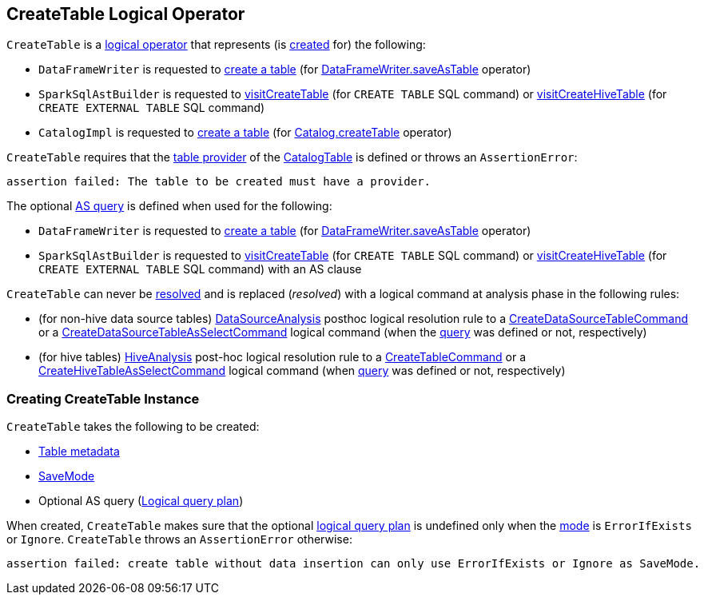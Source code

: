 == [[CreateTable]] CreateTable Logical Operator

`CreateTable` is a xref:spark-sql-LogicalPlan.adoc[logical operator] that represents (is <<creating-instance, created>> for) the following:

* `DataFrameWriter` is requested to xref:spark-sql-DataFrameWriter.adoc#createTable[create a table] (for xref:spark-sql-DataFrameWriter.adoc#saveAsTable[DataFrameWriter.saveAsTable] operator)

* `SparkSqlAstBuilder` is requested to xref:spark-sql-SparkSqlAstBuilder.adoc#visitCreateTable[visitCreateTable] (for `CREATE TABLE` SQL command) or xref:spark-sql-SparkSqlAstBuilder.adoc#visitCreateHiveTable[visitCreateHiveTable] (for `CREATE EXTERNAL TABLE` SQL command)

* `CatalogImpl` is requested to xref:spark-sql-CatalogImpl.adoc#createTable[create a table] (for xref:spark-sql-Catalog.adoc#createTable[Catalog.createTable] operator)

`CreateTable` requires that the <<spark-sql-CatalogTable.adoc#provider, table provider>> of the <<tableDesc, CatalogTable>> is defined or throws an `AssertionError`:

```
assertion failed: The table to be created must have a provider.
```

The optional <<query, AS query>> is defined when used for the following:

* `DataFrameWriter` is requested to xref:spark-sql-DataFrameWriter.adoc#createTable[create a table] (for xref:spark-sql-DataFrameWriter.adoc#saveAsTable[DataFrameWriter.saveAsTable] operator)

* `SparkSqlAstBuilder` is requested to xref:spark-sql-SparkSqlAstBuilder.adoc#visitCreateTable[visitCreateTable] (for `CREATE TABLE` SQL command) or xref:spark-sql-SparkSqlAstBuilder.adoc#visitCreateHiveTable[visitCreateHiveTable] (for `CREATE EXTERNAL TABLE` SQL command) with an AS clause

[[resolved]]
`CreateTable` can never be <<spark-sql-Expression.adoc#resolved, resolved>> and is replaced (_resolved_) with a logical command at analysis phase in the following rules:

* (for non-hive data source tables) <<spark-sql-Analyzer-DataSourceAnalysis.adoc#, DataSourceAnalysis>> posthoc logical resolution rule to a <<spark-sql-LogicalPlan-CreateDataSourceTableCommand.adoc#, CreateDataSourceTableCommand>> or a <<spark-sql-LogicalPlan-CreateDataSourceTableAsSelectCommand.adoc#, CreateDataSourceTableAsSelectCommand>> logical command (when the <<query, query>> was defined or not, respectively)

* (for hive tables) <<spark-sql-Analyzer-HiveAnalysis.adoc#, HiveAnalysis>> post-hoc logical resolution rule to a <<spark-sql-LogicalPlan-CreateTableCommand.adoc#, CreateTableCommand>> or a <<spark-sql-LogicalPlan-CreateHiveTableAsSelectCommand.adoc#, CreateHiveTableAsSelectCommand>> logical command (when <<query, query>> was defined or not, respectively)

=== [[creating-instance]] Creating CreateTable Instance

`CreateTable` takes the following to be created:

* [[tableDesc]] xref:spark-sql-CatalogTable.adoc[Table metadata]
* [[mode]] xref:spark-sql-DataFrameWriter.adoc#SaveMode[SaveMode]
* [[query]] Optional AS query (xref:spark-sql-LogicalPlan.adoc[Logical query plan])

When created, `CreateTable` makes sure that the optional <<query, logical query plan>> is undefined only when the <<mode, mode>> is `ErrorIfExists` or `Ignore`. `CreateTable` throws an `AssertionError` otherwise:

```
assertion failed: create table without data insertion can only use ErrorIfExists or Ignore as SaveMode.
```
